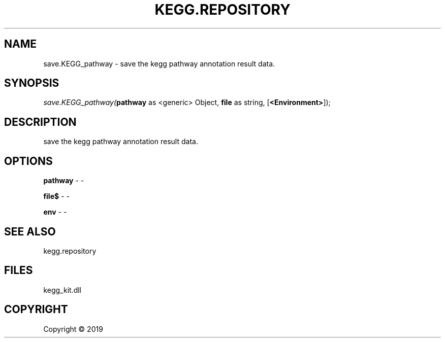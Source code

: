 .\" man page create by R# package system.
.TH KEGG.REPOSITORY 1 2000-01-01 "save.KEGG_pathway" "save.KEGG_pathway"
.SH NAME
save.KEGG_pathway \- save the kegg pathway annotation result data.
.SH SYNOPSIS
\fIsave.KEGG_pathway(\fBpathway\fR as <generic> Object, 
\fBfile\fR as string, 
[\fB<Environment>\fR]);\fR
.SH DESCRIPTION
.PP
save the kegg pathway annotation result data.
.PP
.SH OPTIONS
.PP
\fBpathway\fB \fR\- -
.PP
.PP
\fBfile$\fB \fR\- -
.PP
.PP
\fBenv\fB \fR\- -
.PP
.SH SEE ALSO
kegg.repository
.SH FILES
.PP
kegg_kit.dll
.PP
.SH COPYRIGHT
Copyright ©  2019
